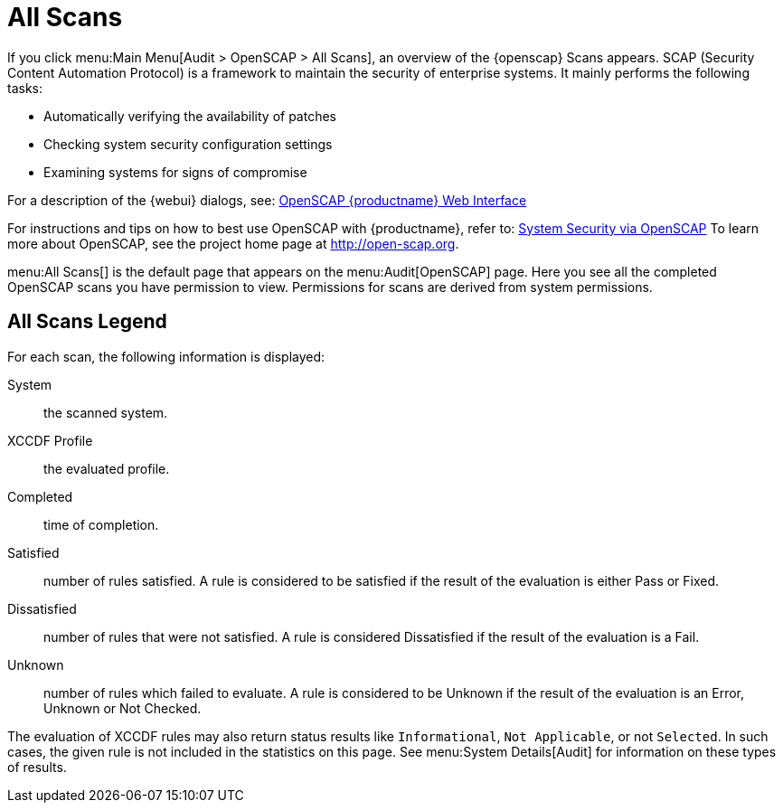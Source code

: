 [[ref.webui.audit.openscap]]
= All Scans

If you click menu:Main Menu[Audit > OpenSCAP > All Scans], an overview of the {openscap} Scans appears.
SCAP (Security Content Automation Protocol) is a framework to maintain the security of enterprise systems.
It mainly performs the following tasks:

* Automatically verifying the availability of patches
* Checking system security configuration settings
* Examining systems for signs of compromise

For a description of the {webui} dialogs, see:
xref:reference:audit/audit-openscap-overview.adoc[OpenSCAP {productname} Web Interface]

For instructions and tips on how to best use OpenSCAP with {productname}, refer to: xref:reference:audit/audit-openscap-overview.adoc#ch-openscap[System Security via OpenSCAP]
To learn more about OpenSCAP, see the project home page at http://open-scap.org.


menu:All Scans[]
 is the default page that appears on the menu:Audit[OpenSCAP]
 page.
Here you see all the completed OpenSCAP scans you have permission to view.
Permissions for scans are derived from system permissions.

== All Scans Legend

For each scan, the following information is displayed:

System:::
the scanned system.

XCCDF Profile:::
the evaluated profile.

Completed:::
time of completion.

Satisfied:::
number of rules satisfied.
A rule is considered to be satisfied if the result of the evaluation is either Pass or Fixed.

Dissatisfied:::
number of rules that were not satisfied.
A rule is considered Dissatisfied if the result of the evaluation is a Fail.

Unknown:::
number of rules which failed to evaluate.
A rule is considered to be Unknown if the result of the evaluation is an Error, Unknown or Not Checked.


The evaluation of XCCDF rules may also return status results like ``Informational``, ``Not Applicable``, or not ``Selected``.
In such cases, the given rule is not included in the statistics on this page.
See menu:System Details[Audit]
 for information on these types of results.
